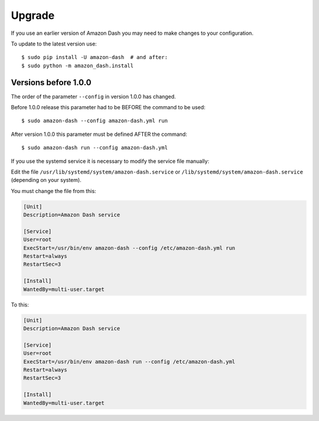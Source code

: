 .. highlight:: console

Upgrade
=======
If you use an earlier version of Amazon Dash you may need to make changes to your configuration.

To update to the latest version use::

    $ sudo pip install -U amazon-dash  # and after:
    $ sudo python -m amazon_dash.install


Versions before 1.0.0
---------------------
The order of the parameter ``--config`` in version 1.0.0 has changed.

Before 1.0.0 release this parameter had to be BEFORE the command to be used::

    $ sudo amazon-dash --config amazon-dash.yml run

After version 1.0.0 this parameter must be defined AFTER the command::

    $ sudo amazon-dash run --config amazon-dash.yml

If you use the systemd service it is necessary to modify the service file manually::

Edit the file ``/usr/lib/systemd/system/amazon-dash.service`` or ``/lib/systemd/system/amazon-dash.service`` (depending
on your system).

You must change the file from this:

.. code-block:: ini

    [Unit]
    Description=Amazon Dash service

    [Service]
    User=root
    ExecStart=/usr/bin/env amazon-dash --config /etc/amazon-dash.yml run
    Restart=always
    RestartSec=3

    [Install]
    WantedBy=multi-user.target


To this:

.. code-block:: ini

    [Unit]
    Description=Amazon Dash service

    [Service]
    User=root
    ExecStart=/usr/bin/env amazon-dash run --config /etc/amazon-dash.yml
    Restart=always
    RestartSec=3

    [Install]
    WantedBy=multi-user.target
